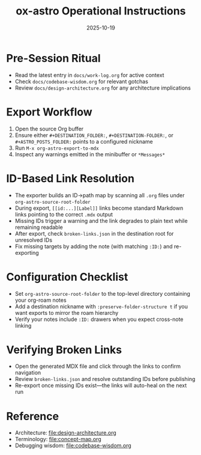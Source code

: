 #+TITLE: ox-astro Operational Instructions
#+DATE: 2025-10-19

* Pre-Session Ritual
- Read the latest entry in =docs/work-log.org= for active context
- Check =docs/codebase-wisdom.org= for relevant gotchas
- Review =docs/design-architecture.org= for any architecture implications

* Export Workflow
1. Open the source Org buffer
2. Ensure either =#+DESTINATION_FOLDER:=, =#+DESTINATION-FOLDER:=, or =#+ASTRO_POSTS_FOLDER:= points to a configured nickname
3. Run =M-x org-astro-export-to-mdx=
4. Inspect any warnings emitted in the minibuffer or =*Messages*=

* ID-Based Link Resolution
- The exporter builds an ID→path map by scanning all =.org= files under =org-astro-source-root-folder=
- During export, =[[id:...][Label]]= links become standard Markdown links pointing to the correct =.mdx= output
- Missing IDs trigger a warning and the link degrades to plain text while remaining readable
- After export, check =broken-links.json= in the destination root for unresolved IDs
- Fix missing targets by adding the note (with matching =:ID:=) and re-exporting

* Configuration Checklist
- Set =org-astro-source-root-folder= to the top-level directory containing your org-roam notes
- Add a destination nickname with =:preserve-folder-structure t= if you want exports to mirror the roam hierarchy
- Verify your notes include =:ID:= drawers when you expect cross-note linking

* Verifying Broken Links
- Open the generated MDX file and click through the links to confirm navigation
- Review =broken-links.json= and resolve outstanding IDs before publishing
- Re-export once missing IDs exist—the links will auto-heal on the next run

* Reference
- Architecture: [[file:design-architecture.org]]
- Terminology: [[file:concept-map.org]]
- Debugging wisdom: [[file:codebase-wisdom.org]]
